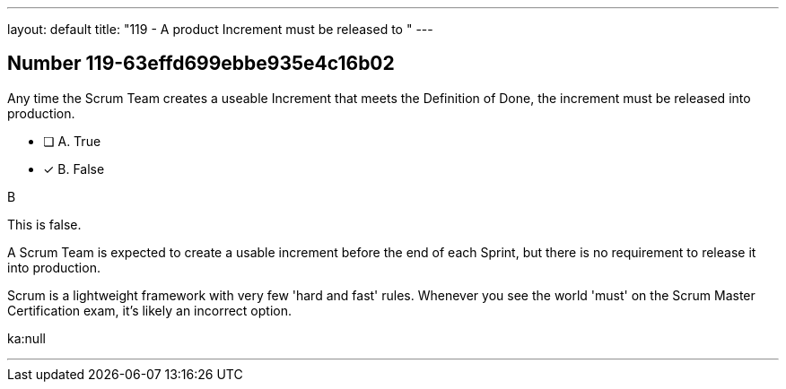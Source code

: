 ---
layout: default 
title: "119 - A product Increment must be released to "
---


[.question]
== Number 119-63effd699ebbe935e4c16b02

****

[.query]
Any time the Scrum Team creates a useable Increment that meets the Definition of Done, the increment must be released into production.

[.list]
* [ ] A. True
* [*] B. False
****

[.answer]
B

[.explanation]
This is false.

A Scrum Team is expected to create a usable increment before the end of each Sprint, but there is no requirement to release it into production.

Scrum is a lightweight framework with very few 'hard and fast' rules. Whenever you see the world 'must' on the Scrum Master Certification exam, it's likely an incorrect option.

[.ka]
ka:null

'''

